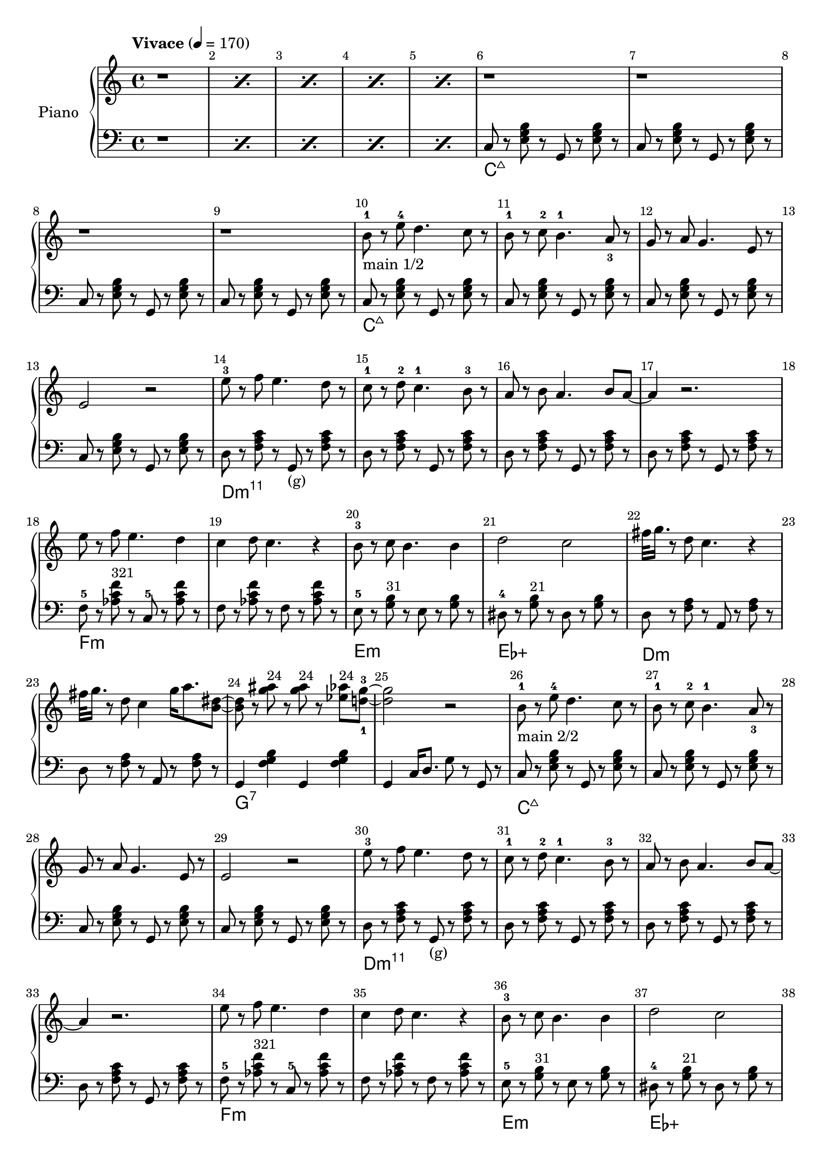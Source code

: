 \version "2.22.1"

meta = {
  % https://en.wikipedia.org/wiki/Tempo
  \tempo "Vivace" 4 = 170
  \key c \major
  \time 4/4
  \override Score.BarNumber.break-visibility = ##(#t #t #t)
}

accompanimentStaccato =
#(define-music-function
    (x         y         z        )
    (ly:music? ly:music? ly:music?)
  #{
    $y r8
    $z r8
    $x r8
    $z r8
  #})

upperMain = \relative c'' {

  \resetRelativeOctave c''
  b8^1 r8 e8^4 d4. c8 r8 |
  b8^1 r8 c8^2 b4.^1 a8_3 r8 |
  g8 r8 a8 g4. e8 r8 |
  e2 r2 |

  \resetRelativeOctave c''
  e8^3 r8 f8 e4. d8 r8  |
  c8^1 r8 d8^2 c4.^1 b8^3 r8  |
  a8 r8 b8 a4. b8 a8~ | a4 r2. |

  % https://lilypond.org/doc/v2.22/Documentation/learning/adding-text
  \resetRelativeOctave c''
  e8   r8 f8 e4. d4 | c4 d8 c4. r4 |
  b8-3 r8 c8 b4. b4 | d2    c2     |

}

lowerMain = \fixed c {

  << \new ChordNames \chordmode { \set midiMaximumVolume = #0 c\longa:maj7 } {
    \repeat unfold 4 { \accompanimentStaccato g,8 c8 <e g b>8 }
  } >>

  << \new ChordNames \chordmode { \set midiMaximumVolume = #0 d\longa:m11 } {
                     { \accompanimentStaccato g,8_"(g)" d8 <f a c'>8 }
    \repeat unfold 3 { \accompanimentStaccato g,8       d8 <f a c'>8 }
  } >>

  << \new ChordNames \chordmode { \set midiMaximumVolume = #0 f\breve:m } {
    f8-5 r8   <aes c' f'>8^\markup{\small "321"} r8   c8-5 r8   <aes c' f'>8 r8   |
    f8 r8   <aes c' f'>8 r8   f8 r8   <aes c' f'>8 r8   |
  } >>

  << \new ChordNames \chordmode { \set midiMaximumVolume = #0 e1:m ees1:aug } {
      e8-5 r8   <g b>8^\markup{\small "31"} r8     e8 r8   <g b>8 r8   |
    dis8-4 r8   <g b>8^\markup{\small "21"} r8   dis8 r8   <g b>8 r8   |
  } >>

}

upperSub = {
  \fixed c' {
    _"%42"
    \repeat unfold 2 { <c g >8 r8 <c g >8 r8 <c   fis>8 r8 <c   fis>8 r8 | <  c c'>4 <  c c'>8. <b, b>4 r4 r16 | }
                       <c c'>8 r8 <c c'>8 r8 <c   c' >8 r8 <c   c' >8 r8 | <  c c'>4 <  c c'>8. <b, b>4 r4 r16 |
                       <g c'>8 r8 <g c'>8 r8 <fis c' >8 r8 <fis c' >8 r8 | <f a c'>4 <f a c'>8. <f  b>4 r4 r16 |
  }
  \fixed c' {
    r4 <g' c'>4 <e' c'>8. dis'16 <d' b>8. <c' a>16 | %50
    <b g>8. <a f>4 <g e>4 <g e>4 fis16 | %51
    f8. e16 f8. g16 f8. c4 gis16( | %52
    <a f>2) r2 | %53
  }
  \fixed c' {
    r8. fis'16( <g' b>4) <f' a>8. <e' g>16 <d' f>8. <c' e>16 | %54
    <b g>8. <a f>4 <a f>4 a16( <b f>4) | %55
    r8. a16 <b f>8. c'16 <d' b>8. b16 <a f>8. b16 | %56
    <a f>8. g4 <e c>16~2 | %57
  }
  \fixed c' {
    r4 <g' d'>4 <e' c'>8. dis'16 <d' b>8. <c' a>16 | %58
    <b g>8. <a f>4 <g e>4 e16 g4 | %59
    r4 <e g>16 f8 fis16 g8. e16 <cis g>8. e16 | %60
    g4 e8. <f d>2 r16 | %61
  }
  \fixed c' {
    r4 d16 e8 f16 <a d>8. <a d>4 <gis d>16 | %62
    <g e>4 <g e>8. <g e>4 <bes e>4 a16 | %63
    <g e>4 <f c>8. <f c>4 r4 f16 | %64
    g4 <g d>8. <g e>4 <ges ees>16~4 | %65
  }
  \fixed c' {
    r4 d16 e8 f16 <g d>8. <g d>4 <g d>16 | %66
    r4 <g d>8. <g d>4 <bes f d>8. <a f c>4 <a f c>4 <a f c>8 <a f>4 r8 c8~1 | %67 %68 %69
  }
  \fixed c' {
    {
      <g' d'>4 <g' d'> <fis' ais> <fis' ais> | <f' c' a>8. <f' c' a>4 <f' c' a>4 c16(   b,4) | %70 %71
    } \repeat unfold 2 {
      <g' b >4 <g' b > <fis' ais> <fis' ais> | <f' c' a>8. <f' c' a>4 <g' d' b>4 cis16( d4)  | %72 %73 %rep1 / %76 %77 %rep2
    } \alternative { {
      <g' d' b>4 <g' d'> <fis' ais> <fis' ais> | <f' c' a>8. <f' c' a>4 <f' c' a>4 c16(   b,4) | %74 %75 %alt1
    } {
      r2 g2 | fis'16 g'8. r2. | %78 %79 %alt2
    } }
  }
}

lowerSub = \fixed c {
  % Hammer
  \repeat unfold 3 { e8 r8 <e g>8 r8 <dis fis>8 r8 <dis fis>8 r8 | <d f>4   <d f>8.   <g, d f>4 g,16(g4) | } %42 %43 %44 %45 %46 %47 
                   { e8 r8 <e g>8 r8 <dis fis>8 r8 <dis fis>8 r8 | <d f a>4 <d f a>8. <g, d g>4 g16(f4)  | } %48 %49
  % Melody
  \repeat unfold 2 { c8 r8 <g c'  >8 r8 g,8 r8 <g c'  >8 r8 | } %50 %51
  \repeat unfold 5 { d8 r8 <f a   >8 r8 g,8 r8 <f a   >8 r8 | } %52 %53 %54 %55 %56
                   { c8 r8 <e g   >8 r8 g,8 r8 <e g   >8 r8  | } %57
  \repeat unfold 2 { c8 r8 <e g c'>8 r8 g,8 r8 <e g c'>8 r8  | } %58 %59
                   { c8 r8 <e g c'>8 r8 g,8 r8 <e g   >8 r8 | } %60
                   { d8 r8 <f a   >8 r8 a,8 r8 <f a   >8 r8 | } %61
                   { d8 r8 <f a   >8 r8 d8  r8 <dis a >8 r8 | } %62
                   { d8 r8 <f a   >8 r8 a,8 r8 <g ais >8 r8 | } %63
                   { d8 r8 <f a   >8 r8 g,8 r8 <f a   >4 | } %64
}

upper = \relative c'' {

  \meta
  \clef "treble"

  \repeat percent 5 { r1 }

  \repeat unfold 4 { r1 | }

  % Main
  _"main 1/2"
  \upperMain
  \resetRelativeOctave c''
  fis32 g16. r8 d8 c4. r4 |
  fis32 g16. r8 d8 c4 g'16 a8. <b, dis>8~ |
  8 r8 <g' ais>8^\markup{\small "24"}  r8 <g ais>8^\markup{\small "24"} r8 <ees aes>8^\markup{\small "24"} <d-1 g-3>8~ |
  2 r2 |

  % Main
  _"main 2/2"
  \upperMain
  % #38
  g8         r8 e8   c4. r4 |
  fis32 g16. r8 e8   b4 <b e>4 c8~1 |

  % Intro
  \fixed c' { r4 e16 f16 fis8   g8. e16 c8. g,16 | }

  % Sub
  _"sub"
  \upperSub

  % Main2
  % \upperMainComplex

}

lower = \fixed c {
  \meta
  \clef "bass"

  \repeat percent 5 { r1 }

  % Intro
  % https://music.stackexchange.com/a/94788
  << { \new ChordNames \chordmode { \set midiMaximumVolume = #0 c\longa:maj7 } } {
    \repeat unfold 4 { \accompanimentStaccato g,8 c8 <e g b>8 }
  } >>

  % Main
  \lowerMain
  << \new ChordNames \chordmode { \set midiMaximumVolume = #0 d\breve:m } {
    \accompanimentStaccato a,8 d8 <f a>8 |
    \accompanimentStaccato a,8 d8 <f a>8 |
  } >>
  << \new ChordNames \chordmode { \set midiMaximumVolume = #0 g1:7 } {
    g,4 <f g b>4
    g,4 <f g b>4 |
  } >>
  g,4 c16 d8. g8 r8 g,8 r8 |

  % Main
  \lowerMain
  % #38
  << \new ChordNames \chordmode { \set midiMaximumVolume = #0 d1:m } {
    d8  r8 <f a>8 r8 d8  r8 <f a>8 r8 |
  } >>
  << \new ChordNames \chordmode { \set midiMaximumVolume = #0 g1 } {
    g,8 r8 <g b>8 r8 g,8 r8 <g b>8 r8 |
  } >>
  << \new ChordNames \chordmode { \set midiMaximumVolume = #0 c1 } {
    c8  r8 <e g>8 r8 c8  r8 <e g>8 <c g>8~ |
    % intro.main2sub.lower
    c8 r2.. |
  } >>

  % Sub
  \lowerSub

  % Main2
  % \lowerMainComplex

}

\score {
  % https://lilypond.org/doc/v2.22/Documentation/learning/solo-piano
  \new PianoStaff \with { instrumentName = "Piano" } <<
    { \new Staff = "upper" \upper }
    { \new Staff = "lower" \lower }
  >>
  \layout {}
  \midi {}
}

